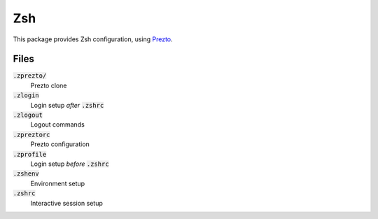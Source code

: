 =====
 Zsh
=====

This package provides Zsh configuration, using Prezto_.

.. default-role:: code

Files
=====

`.zprezto/`
  Prezto clone
`.zlogin`
  Login setup *after* `.zshrc`
`.zlogout`
  Logout commands
`.zpreztorc`
  Prezto configuration
`.zprofile`
  Login setup *before* `.zshrc`
`.zshenv`
  Environment setup
`.zshrc`
  Interactive session setup


.. _Prezto: https://github.com/sorin-ionescu/prezto
